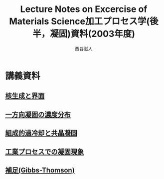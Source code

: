 #+STARTUP: indent nolineimages nofold
#+title: Lecture Notes on Excercise of Materials Science加工プロセス学(後半，凝固)資料(2003年度)
#+author:西谷滋人

* 講義資料
** [[file:nucleation.pdf][核生成と界面]]
** [[file:growth.pdf][一方向凝固の濃度分布]]
** [[file:surface_instability.pdf][組成的過冷却と共晶凝固]]
** [[file:etc.pdf][工業プロセスでの凝固現象]]
** [[file:Appendix.pdf][補足(Gibbs-Thomson)]]
